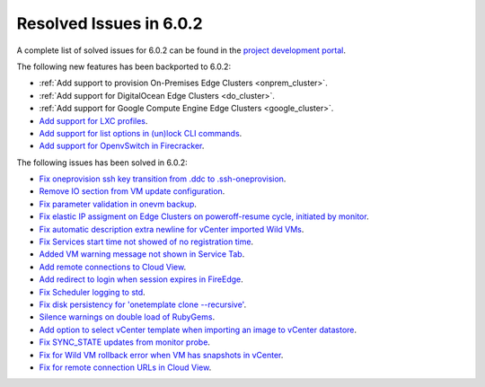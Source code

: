 .. _resolved_issues_602:

Resolved Issues in 6.0.2
--------------------------------------------------------------------------------

A complete list of solved issues for 6.0.2 can be found in the `project development portal <https://github.com/OpenNebula/one/milestone/49?closed=1>`__.

The following new features has been backported to 6.0.2:

- :ref:`Add support to provision On-Premises Edge Clusters <onprem_cluster>`.
- :ref:`Add support for DigitalOcean Edge Clusters <do_cluster>`.
- :ref:`Add support for Google Compute Engine Edge Clusters <google_cluster>`.
- `Add support for LXC profiles <https://github.com/OpenNebula/one/issues/5333>`__.
- `Add support for list options in (un)lock CLI commands <https://github.com/OpenNebula/one/issues/5364>`__.
- `Add support for OpenvSwitch in Firecracker <https://github.com/OpenNebula/one/issues/5362>`__.

The following issues has been solved in 6.0.2:

- `Fix oneprovision ssh key transition from .ddc to .ssh-oneprovision <https://github.com/OpenNebula/one/issues/5331>`__.
- `Remove IO section from VM update configuration <https://github.com/OpenNebula/one/issues/5344>`__.
- `Fix parameter validation in onevm backup <https://github.com/OpenNebula/one/issues/5349>`__.
- `Fix elastic IP assigment on Edge Clusters on poweroff-resume cycle, initiated by monitor <https://github.com/OpenNebula/one/issues/5345>`__.
- `Fix automatic description extra newline for vCenter imported Wild VMs <https://github.com/OpenNebula/one/issues/5366>`__.
- `Fix Services start time not showed of no registration time <https://github.com/OpenNebula/one/issues/5340>`__.
- `Added VM warning message not shown in Service Tab <https://github.com/OpenNebula/one/issues/5371>`__.
- `Add remote connections to Cloud View <https://github.com/OpenNebula/one/issues/5363>`__.
- `Add redirect to login when session expires in FireEdge <https://github.com/OpenNebula/one/issues/5380>`__.
- `Fix Scheduler logging to std <https://github.com/OpenNebula/one/issues/4359>`__.
- `Fix disk persistency for 'onetemplate clone --recursive'  <https://github.com/OpenNebula/one/issues/5386>`__.
- `Silence warnings on double load of RubyGems <https://github.com/OpenNebula/one/issues/5379>`__.
- `Add option to select vCenter template when importing an image to vCenter datastore <https://github.com/OpenNebula/one/issues/5389>`__.
- `Fix SYNC_STATE updates from monitor probe <https://github.com/OpenNebula/one/issues/5394>`__.
- `Fix for Wild VM rollback error when VM has snapshots in vCenter <https://github.com/OpenNebula/one/issues/5368>`__.
- `Fix for remote connection URLs in Cloud View <https://github.com/OpenNebula/one/issues/5403>`__.
